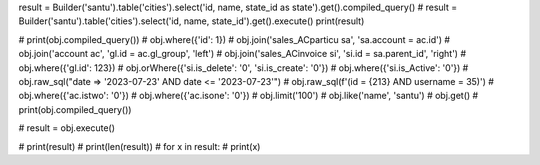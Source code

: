 result = Builder('santu').table('cities').select('id, name, state_id as state').get().compiled_query()
# result = Builder('santu').table('cities').select('id, name, state_id').get().execute()
print(result)


# print(obj.compiled_query())
# obj.where({'id': 1})
# obj.join('sales_ACparticu sa', 'sa.account = ac.id')
# obj.join('account ac', 'gl.id = ac.gl_group', 'left')
# obj.join('sales_ACinvoice si', 'si.id = sa.parent_id', 'right')
# obj.where({'gl.id': 123})
# obj.orWhere({'si.is_delete': '0', 'si.is_create': '0'})
# obj.where({'si.is_Active': '0'})
# obj.raw_sql("date => '2023-07-23' AND date <= '2023-07-23'")
# obj.raw_sql(f'(id = {213} AND username = 35)')
# obj.where({'ac.istwo': '0'})
# obj.where({'ac.isone': '0'})
# obj.limit('100')
# obj.like('name', 'santu')
# obj.get()
# print(obj.compiled_query())

# result = obj.execute()

# print(result)
# print(len(result))
# for x in result:
#     print(x)